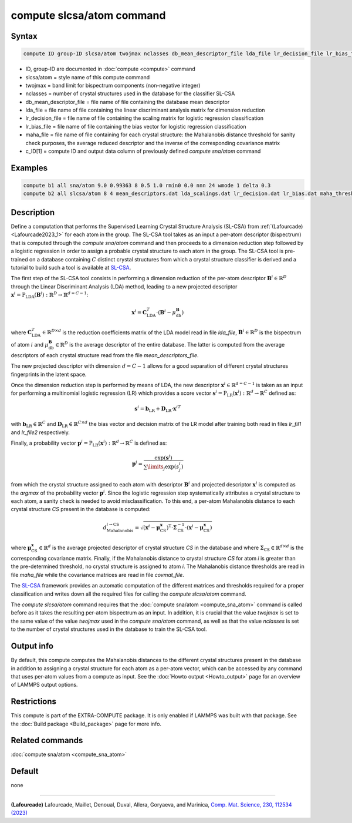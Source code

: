 .. index:: compute slcsa/atom

compute slcsa/atom command
============================

Syntax
""""""

.. code-block:: LAMMPS

   compute ID group-ID slcsa/atom twojmax nclasses db_mean_descriptor_file lda_file lr_decision_file lr_bias_file maha_file value

* ID, group-ID are documented in :doc:`compute <compute>` command
* slcsa/atom = style name of this compute command
* twojmax = band limit for bispectrum components (non-negative integer)
* nclasses = number of crystal structures used in the database for the classifier SL-CSA
* db_mean_descriptor_file = file name of file containing the database mean descriptor
* lda_file = file name of file containing the linear discriminant analysis matrix for dimension reduction
* lr_decision_file = file name of file containing the scaling matrix for logistic regression classification
* lr_bias_file = file name of file containing the bias vector for logistic regression classification
* maha_file = file name of file containing for each crystal structure: the Mahalanobis distance threshold for sanity check purposes, the average reduced descriptor and the inverse of the corresponding covariance matrix
* c_ID[1] = compute ID and output data column of previously defined *compute sna/atom* command

Examples
""""""""

.. code-block:: LAMMPS

   compute b1 all sna/atom 9.0 0.99363 8 0.5 1.0 rmin0 0.0 nnn 24 wmode 1 delta 0.3
   compute b2 all slcsa/atom 8 4 mean_descriptors.dat lda_scalings.dat lr_decision.dat lr_bias.dat maha_thresholds.dat c_b1[1]

Description
"""""""""""

.. versionadded:: 7Feb2024

Define a computation that performs the Supervised Learning Crystal
Structure Analysis (SL-CSA) from :ref:`(Lafourcade) <Lafourcade2023_1>`
for each atom in the group. The SL-CSA tool takes as an input a per-atom
descriptor (bispectrum) that is computed through the *compute sna/atom*
command and then proceeds to a dimension reduction step followed by a
logistic regression in order to assign a probable crystal structure to
each atom in the group. The SL-CSA tool is pre-trained on a database
containing :math:`C` distinct crystal structures from which a crystal
structure classifier is derived and a tutorial to build such a tool is
available at `SL-CSA <https://github.com/lafourcadep/SL-CSA>`_.

The first step of the SL-CSA tool consists in performing a dimension
reduction of the per-atom descriptor :math:`\mathbf{B}^i \in
\mathbb{R}^{D}` through the Linear Discriminant Analysis (LDA) method,
leading to a new projected descriptor
:math:`\mathbf{x}^i=\mathrm{P}_\mathrm{LDA}(\mathbf{B}^i):\mathbb{R}^D
\rightarrow \mathbb{R}^{d=C-1}`:

.. math::

   \mathbf{x}^i = \mathbf{C}^T_\mathrm{LDA} \cdot (\mathbf{B}^i - \mu^\mathbf{B}_\mathrm{db})

where :math:`\mathbf{C}^T_\mathrm{LDA} \in \mathbb{R}^{D \times d}` is
the reduction coefficients matrix of the LDA model read in file
*lda_file*, :math:`\mathbf{B}^i \in \mathbb{R}^{D}` is the bispectrum of
atom :math:`i` and :math:`\mu^\mathbf{B}_\mathrm{db} \in \mathbb{R}^{D}`
is the average descriptor of the entire database. The latter is computed
from the average descriptors of each crystal structure read from the
file *mean_descriptors_file*.

The new projected descriptor with dimension :math:`d=C-1` allows for a
good separation of different crystal structures fingerprints in the
latent space.

Once the dimension reduction step is performed by means of LDA, the new
descriptor :math:`\mathbf{x}^i \in \mathbb{R}^{d=C-1}` is taken as an
input for performing a multinomial logistic regression (LR) which
provides a score vector
:math:`\mathbf{s}^i=\mathrm{P}_\mathrm{LR}(\mathbf{x}^i):\mathbb{R}^d
\rightarrow \mathbb{R}^C` defined as:

.. math::

   \mathbf{s}^i = \mathbf{b}_\mathrm{LR} + \mathbf{D}_\mathrm{LR} \cdot {\mathbf{x}^i}^T

with :math:`\mathbf{b}_\mathrm{LR} \in \mathbb{R}^C` and
:math:`\mathbf{D}_\mathrm{LR} \in \mathbb{R}^{C \times d}` the bias
vector and decision matrix of the LR model after training both read in
files *lr_fil1* and *lr_file2* respectively.

Finally, a probability vector
:math:`\mathbf{p}^i=\mathrm{P}_\mathrm{LR}(\mathbf{x}^i):\mathbb{R}^d
\rightarrow \mathbb{R}^C` is defined as:

.. math::

   \mathbf{p}^i = \frac{\mathrm{exp}(\mathbf{s}^i)}{\sum\limits_{j} \mathrm{exp}(s^i_j) }

from which the crystal structure assigned to each atom with descriptor
:math:`\mathbf{B}^i` and projected descriptor :math:`\mathbf{x}^i` is
computed as the *argmax* of the probability vector
:math:`\mathbf{p}^i`. Since the logistic regression step systematically
attributes a crystal structure to each atom, a sanity check is needed to
avoid misclassification. To this end, a per-atom Mahalanobis distance to
each crystal structure *CS* present in the database is computed:

.. math::

   d_\mathrm{Mahalanobis}^{i \rightarrow \mathrm{CS}} = \sqrt{(\mathbf{x}^i - \mathbf{\mu}^\mathbf{x}_\mathrm{CS})^\mathrm{T} \cdot \mathbf{\Sigma}^{-1}_\mathrm{CS} \cdot (\mathbf{x}^i - \mathbf{\mu}^\mathbf{x}_\mathrm{CS}) }

where :math:`\mathbf{\mu}^\mathbf{x}_\mathrm{CS} \in \mathbb{R}^{d}` is
the average projected descriptor of crystal structure *CS* in the
database and where :math:`\mathbf{\Sigma}_\mathrm{CS} \in \mathbb{R}^{d
\times d}` is the corresponding covariance matrix. Finally, if the
Mahalanobis distance to crystal structure *CS* for atom *i* is greater
than the pre-determined threshold, no crystal structure is assigned to
atom *i*. The Mahalanobis distance thresholds are read in file
*maha_file* while the covariance matrices are read in file
*covmat_file*.

The `SL-CSA <https://github.com/lafourcadep/SL-CSA>`_ framework provides
an automatic computation of the different matrices and thresholds
required for a proper classification and writes down all the required
files for calling the *compute slcsa/atom* command.

The *compute slcsa/atom* command requires that the :doc:`compute
sna/atom <compute_sna_atom>` command is called before as it takes the
resulting per-atom bispectrum as an input. In addition, it is crucial
that the value *twojmax* is set to the same value of the value *twojmax*
used in the *compute sna/atom* command, as well as that the value
*nclasses* is set to the number of crystal structures used in the
database to train the SL-CSA tool.

Output info
"""""""""""

By default, this compute computes the Mahalanobis distances to the
different crystal structures present in the database in addition to
assigning a crystal structure for each atom as a per-atom vector, which
can be accessed by any command that uses per-atom values from a compute
as input.  See the :doc:`Howto output <Howto_output>` page for an
overview of LAMMPS output options.

Restrictions
""""""""""""

This compute is part of the EXTRA-COMPUTE package.  It is only enabled
if LAMMPS was built with that package.  See the :doc:`Build package
<Build_package>` page for more info.

Related commands
""""""""""""""""

:doc:`compute sna/atom <compute_sna_atom>`

Default
"""""""

none

----------

.. _Lafourcade2023_1:

**(Lafourcade)** Lafourcade, Maillet, Denoual, Duval, Allera, Goryaeva, and Marinica,
`Comp. Mat. Science, 230, 112534 (2023) <https://doi.org/10.1016/j.commatsci.2023.112534>`_
